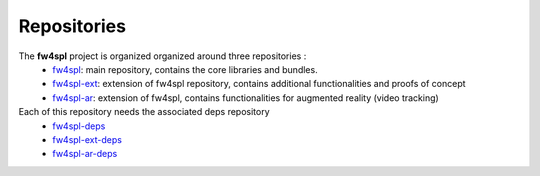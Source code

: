 ************
Repositories
************

The **fw4spl** project is organized organized around three repositories :
 - `fw4spl <https://github.com/fw4spl-org/fw4spl>`_: main repository, contains the core libraries and bundles.
 - `fw4spl-ext <https://github.com/fw4spl-org/fw4spl-ext>`_: extension of fw4spl repository, contains additional functionalities and proofs of concept
 - `fw4spl-ar <https://github.com/fw4spl-org/fw4spl-ar>`_: extension of fw4spl, contains functionalities for augmented reality (video tracking)
 
Each of this repository needs the associated deps repository
 - `fw4spl-deps <https://github.com/fw4spl-org/fw4spl-deps>`_
 - `fw4spl-ext-deps <https://github.com/fw4spl-org/fw4spl-ext-deps>`_
 - `fw4spl-ar-deps <https://github.com/fw4spl-org/fw4spl-ar-deps>`_